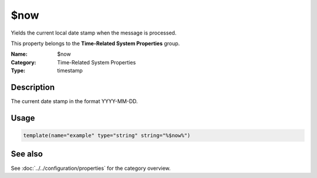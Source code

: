 .. _prop-system-time-now:
.. _properties.system-time.now:

$now
====

.. index::
   single: properties; $now
   single: $now

.. summary-start

Yields the current local date stamp when the message is processed.

.. summary-end

This property belongs to the **Time-Related System Properties** group.

:Name: $now
:Category: Time-Related System Properties
:Type: timestamp

Description
-----------
The current date stamp in the format YYYY-MM-DD.

Usage
-----
.. _properties.system-time.now-usage:

.. code-block:: rsyslog

   template(name="example" type="string" string="%$now%")

See also
--------
See :doc:`../../configuration/properties` for the category overview.

